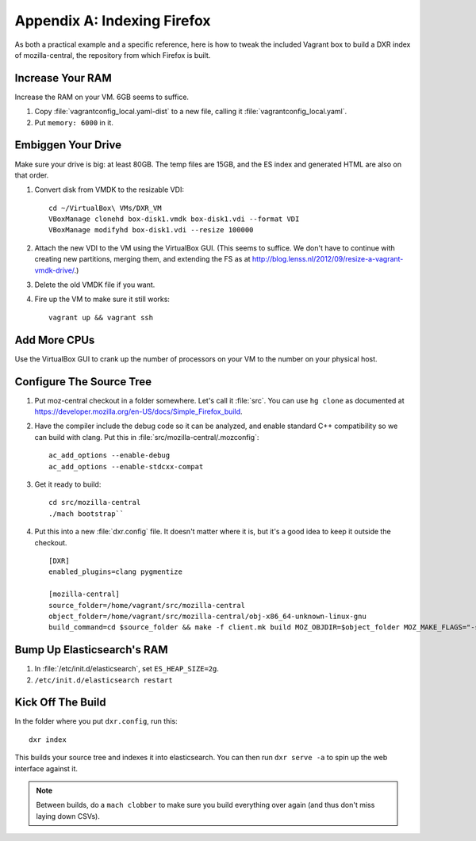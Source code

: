 ============================
Appendix A: Indexing Firefox
============================

As both a practical example and a specific reference, here is how to tweak the
included Vagrant box to build a DXR index of mozilla-central, the repository
from which Firefox is built.

Increase Your RAM
=================

Increase the RAM on your VM. 6GB seems to suffice.

1. Copy :file:`vagrantconfig_local.yaml-dist` to a new file, calling it
   :file:`vagrantconfig_local.yaml`.
2. Put ``memory: 6000`` in it.

Embiggen Your Drive
===================

Make sure your drive is big: at least 80GB. The temp files are 15GB, and the ES index and generated HTML are also on that order.


1. Convert disk from VMDK to the resizable VDI::

    cd ~/VirtualBox\ VMs/DXR_VM
    VBoxManage clonehd box-disk1.vmdk box-disk1.vdi --format VDI
    VBoxManage modifyhd box-disk1.vdi --resize 100000

2. Attach the new VDI to the VM using the VirtualBox GUI. (This seems to
   suffice. We don't have to continue with creating new partitions, merging
   them, and extending the FS as at
   http://blog.lenss.nl/2012/09/resize-a-vagrant-vmdk-drive/.)

3. Delete the old VMDK file if you want.

4. Fire up the VM to make sure it still works::

    vagrant up && vagrant ssh

Add More CPUs
=============

Use the VirtualBox GUI to crank up the number of processors on your VM to the
number on your physical host.

Configure The Source Tree
=========================

1. Put moz-central checkout in a folder somewhere. Let's call it :file:`src`.
   You can use ``hg clone`` as documented at
   https://developer.mozilla.org/en-US/docs/Simple_Firefox_build.

2. Have the compiler include the debug code so it can be analyzed, and enable
   standard C++ compatibility so we can build with clang. Put this in
   :file:`src/mozilla-central/.mozconfig`::

    ac_add_options --enable-debug
    ac_add_options --enable-stdcxx-compat

3. Get it ready to build::

    cd src/mozilla-central
    ./mach bootstrap``

4. Put this into a new :file:`dxr.config` file. It doesn't matter where it is,
   but it's a good idea to keep it outside the checkout. ::

    [DXR]
    enabled_plugins=clang pygmentize

    [mozilla-central]
    source_folder=/home/vagrant/src/mozilla-central
    object_folder=/home/vagrant/src/mozilla-central/obj-x86_64-unknown-linux-gnu
    build_command=cd $source_folder && make -f client.mk build MOZ_OBJDIR=$object_folder MOZ_MAKE_FLAGS="-s -j$jobs"

Bump Up Elasticsearch's RAM
===========================

1. In :file:`/etc/init.d/elasticsearch`, set ``ES_HEAP_SIZE=2g``.
2. ``/etc/init.d/elasticsearch restart``

Kick Off The Build
==================

In the folder where you put ``dxr.config``, run this::

    dxr index

This builds your source tree and indexes it into elasticsearch. You can then
run ``dxr serve -a`` to spin up the web interface against it.

.. note::
    Between builds, do a ``mach clobber`` to make sure you build everything
    over again (and thus don't miss laying down CSVs).
